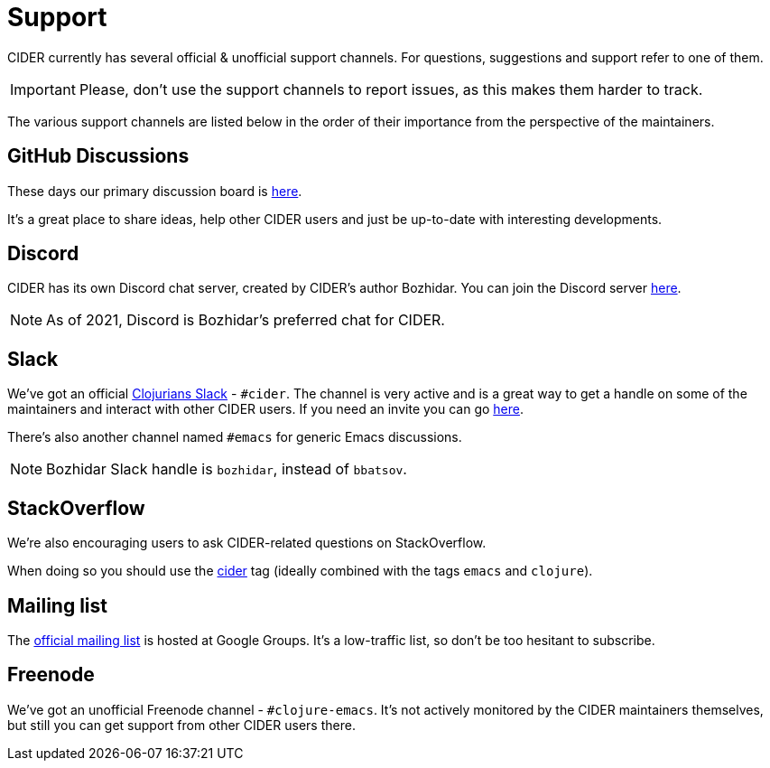 = Support

CIDER currently has several official & unofficial support channels.  For questions, suggestions and support refer to one of them.

IMPORTANT: Please, don't use the support channels to report issues, as this makes them harder to track.

The various support channels are listed below in the order of their importance from the perspective of the maintainers.

== GitHub Discussions

These days our primary discussion board is https://github.com/clojure-emacs/cider/discussions[here].

It's a great place to share ideas, help other CIDER users and just be up-to-date with interesting developments.

== Discord

CIDER has its own Discord chat server, created by CIDER's author Bozhidar. You can join the Discord server https://discord.com/invite/nFPpynQPME[here].

NOTE: As of 2021, Discord is Bozhidar's preferred chat for CIDER.

== Slack

We've got an official https://clojurians.slack.com/[Clojurians Slack] - `#cider`. The channel is very active and is a great way to get a handle on some of the maintainers and interact with other CIDER users. If you need an invite you can go http://clojurians.net/[here].

There's also another channel named `#emacs` for generic Emacs discussions.

NOTE: Bozhidar Slack handle is `bozhidar`, instead of `bbatsov`.

== StackOverflow

We're also encouraging users to ask CIDER-related questions on StackOverflow.

When doing so you should use the http://stackoverflow.com/questions/tagged/cider[cider] tag (ideally combined with the tags `emacs` and `clojure`).

== Mailing list

The https://groups.google.com/forum/#!forum/cider-emacs[official mailing list] is hosted at Google Groups. It's a low-traffic list, so don't be too hesitant to subscribe.

== Freenode

We've got an unofficial Freenode channel - `#clojure-emacs`. It's not actively monitored by the CIDER maintainers themselves, but still you can get support from other CIDER users there.
